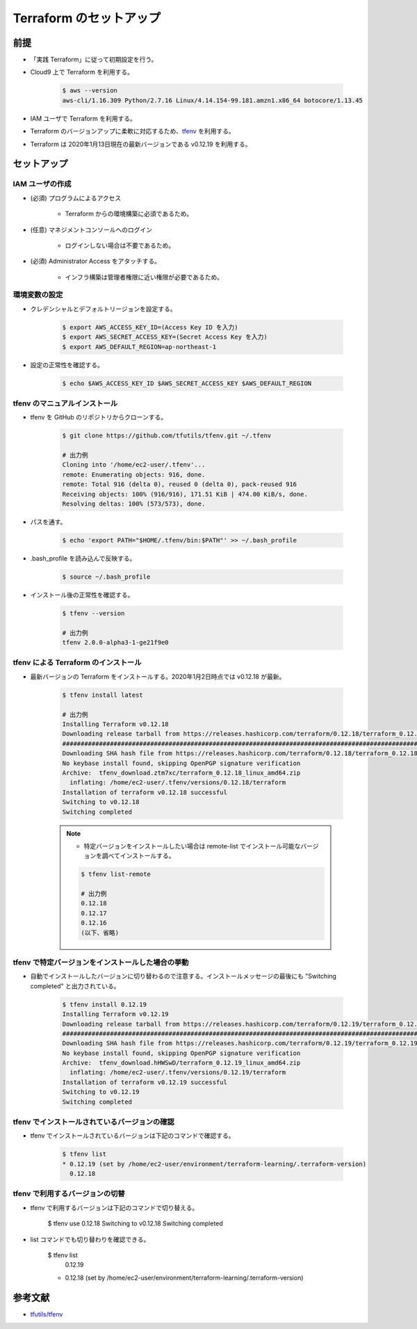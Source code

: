 Terraform のセットアップ
================================

前提
------------
- 「実践 Terraform」に従って初期設定を行う。
- Cloud9 上で Terraform を利用する。

    .. code-block:: bash

        $ aws --version
        aws-cli/1.16.309 Python/2.7.16 Linux/4.14.154-99.181.amzn1.x86_64 botocore/1.13.45

- IAM ユーザで Terraform を利用する。
- Terraform のバージョンアップに柔軟に対応するため、`tfenv <https://github.com/tfutils/tfenv>`_ を利用する。
- Terraform は 2020年1月13日現在の最新バージョンである v0.12.19 を利用する。

セットアップ
------------------

IAM ユーザの作成
^^^^^^^^^^^^^^^^^^^^^^^^^^^
- (必須) プログラムによるアクセス

    - Terraform からの環境構築に必須であるため。

- (任意) マネジメントコンソールへのログイン

    - ログインしない場合は不要であるため。

- (必須) Administrator Access をアタッチする。

    - インフラ構築は管理者権限に近い権限が必要であるため。

環境変数の設定
^^^^^^^^^^^^^^^^^^^^^^
- クレデンシャルとデフォルトリージョンを設定する。

    .. code-block:: bash

        $ export AWS_ACCESS_KEY_ID=(Access Key ID を入力)
        $ export AWS_SECRET_ACCESS_KEY=(Secret Access Key を入力)
        $ export AWS_DEFAULT_REGION=ap-northeast-1

- 設定の正常性を確認する。

    .. code-block:: bash

        $ echo $AWS_ACCESS_KEY_ID $AWS_SECRET_ACCESS_KEY $AWS_DEFAULT_REGION

tfenv のマニュアルインストール
^^^^^^^^^^^^^^^^^^^^^^^^^^^^^^^^^^^^^^
- tfenv を GitHub のリポジトリからクローンする。

    .. code-block:: bash

        $ git clone https://github.com/tfutils/tfenv.git ~/.tfenv

        # 出力例
        Cloning into '/home/ec2-user/.tfenv'...
        remote: Enumerating objects: 916, done.
        remote: Total 916 (delta 0), reused 0 (delta 0), pack-reused 916
        Receiving objects: 100% (916/916), 171.51 KiB | 474.00 KiB/s, done.
        Resolving deltas: 100% (573/573), done.

- パスを通す。

    .. code-block:: bash

        $ echo 'export PATH="$HOME/.tfenv/bin:$PATH"' >> ~/.bash_profile

- .bash_profile を読み込んで反映する。

    .. code-block:: bash

        $ source ~/.bash_profile


- インストール後の正常性を確認する。

    .. code-block:: bash

        $ tfenv --version

        # 出力例
        tfenv 2.0.0-alpha3-1-ge21f9e0

tfenv による Terraform のインストール
^^^^^^^^^^^^^^^^^^^^^^^^^^^^^^^^^^^^^^^^^^^^^
- 最新バージョンの Terraform をインストールする。2020年1月2日時点では v0.12.18 が最新。

    .. code-block:: bash

        $ tfenv install latest

        # 出力例
        Installing Terraform v0.12.18
        Downloading release tarball from https://releases.hashicorp.com/terraform/0.12.18/terraform_0.12.18_linux_amd64.zip
        ################################################################################################################################## 100.0%
        Downloading SHA hash file from https://releases.hashicorp.com/terraform/0.12.18/terraform_0.12.18_SHA256SUMS
        No keybase install found, skipping OpenPGP signature verification
        Archive:  tfenv_download.ztm7xc/terraform_0.12.18_linux_amd64.zip
          inflating: /home/ec2-user/.tfenv/versions/0.12.18/terraform  
        Installation of terraform v0.12.18 successful
        Switching to v0.12.18
        Switching completed

    .. note::

        - 特定バージョンをインストールしたい場合は remote-list でインストール可能なバージョンを調べてインストールする。

        .. code-block:: bash

            $ tfenv list-remote

            # 出力例
            0.12.18
            0.12.17
            0.12.16
            (以下、省略)

tfenv で特定バージョンをインストールした場合の挙動
^^^^^^^^^^^^^^^^^^^^^^^^^^^^^^^^^^^^^^^^^^^^^^^^^^^^^
- 自動でインストールしたバージョンに切り替わるので注意する。インストールメッセージの最後にも "Switching completed" と出力されている。

    .. code-block:: bash

        $ tfenv install 0.12.19
        Installing Terraform v0.12.19
        Downloading release tarball from https://releases.hashicorp.com/terraform/0.12.19/terraform_0.12.19_linux_amd64.zip
        ############################################################################################################################################### 100.0%
        Downloading SHA hash file from https://releases.hashicorp.com/terraform/0.12.19/terraform_0.12.19_SHA256SUMS
        No keybase install found, skipping OpenPGP signature verification
        Archive:  tfenv_download.hHWSwD/terraform_0.12.19_linux_amd64.zip
          inflating: /home/ec2-user/.tfenv/versions/0.12.19/terraform  
        Installation of terraform v0.12.19 successful
        Switching to v0.12.19
        Switching completed

tfenv でインストールされているバージョンの確認
^^^^^^^^^^^^^^^^^^^^^^^^^^^^^^^^^^^^^^^^^^^^^^^^^
- tfenv でインストールされているバージョンは下記のコマンドで確認する。

    .. code-block:: bash

        $ tfenv list
        * 0.12.19 (set by /home/ec2-user/environment/terraform-learning/.terraform-version)
          0.12.18

tfenv で利用するバージョンの切替
^^^^^^^^^^^^^^^^^^^^^^^^^^^^^^^^^^^^
- tfenv で利用するバージョンは下記のコマンドで切り替える。

    .. code-block:: bash

    $ tfenv use 0.12.18
    Switching to v0.12.18
    Switching completed

- list コマンドでも切り替わりを確認できる。

    .. code-block:: bash

    $ tfenv list
      0.12.19
    * 0.12.18 (set by /home/ec2-user/environment/terraform-learning/.terraform-version)

参考文献
----------------
- `tfutils/tfenv <https://github.com/tfutils/tfenv>`_
